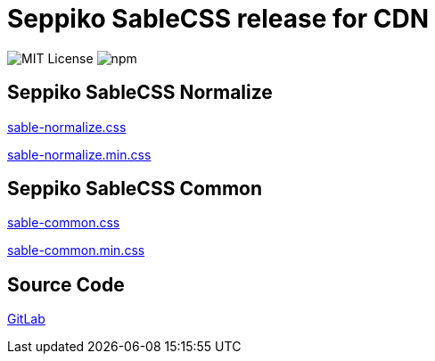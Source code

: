 = Seppiko SableCSS release for CDN

image:https://img.shields.io/badge/license-MIT-brightgreen.svg?style=flat-square[MIT License]
image:https://img.shields.io/npm/v/@seppiko/sablecss?style=flat-square[npm]

== Seppiko SableCSS Normalize

link:https://cdn.jsdelivr.net/gh/seppiko/sablecss@main/sable-normalize.css[sable-normalize.css]

link:https://cdn.jsdelivr.net/gh/seppiko/sablecss@main/sable-normalize.min.css[sable-normalize.min.css]

== Seppiko SableCSS Common

link:https://cdn.jsdelivr.net/gh/seppiko/sablecss@main/sable-common.css[sable-common.css]

link:https://cdn.jsdelivr.net/gh/seppiko/sablecss@main/sable-common.min.css[sable-common.min.css]

== Source Code

link:https://gitlab.com/seppiko/sablecss[GitLab]
